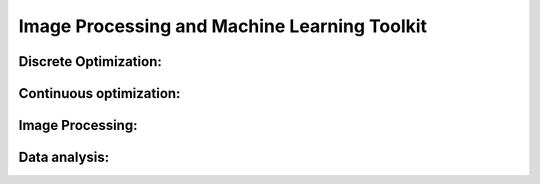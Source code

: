 Image Processing and Machine Learning Toolkit
=============================================
Discrete Optimization:
----------------------
Continuous optimization:
------------------------
Image Processing:
-----------------
Data analysis:
--------------

